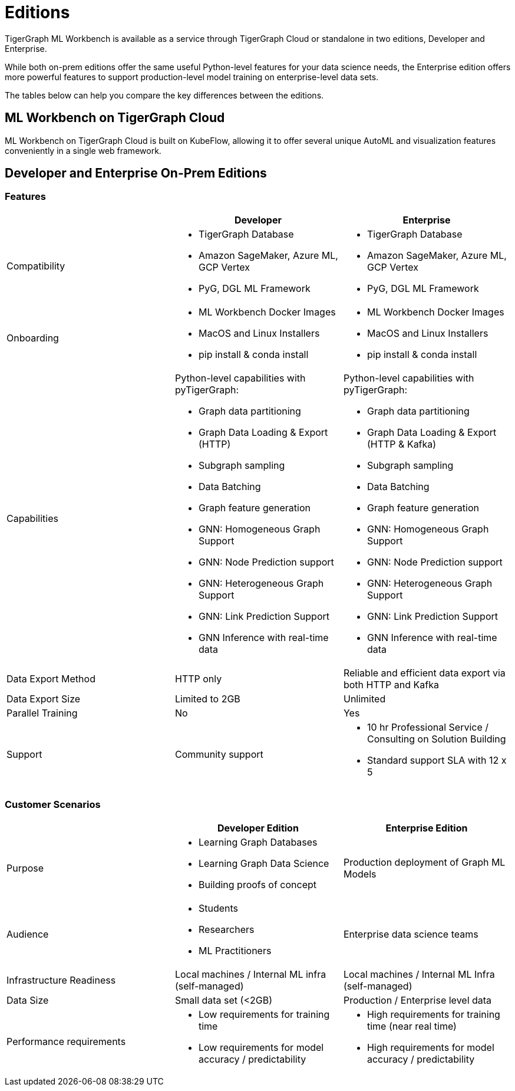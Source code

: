 = Editions

TigerGraph ML Workbench is available as a service through TigerGraph Cloud or standalone in two editions, Developer and Enterprise.

While both on-prem editions offer the same useful Python-level features for your data science needs, the Enterprise edition offers more powerful features to support production-level model training on enterprise-level data sets.

The tables below can help you compare the key differences between the editions.

== ML Workbench on TigerGraph Cloud

ML Workbench on TigerGraph Cloud is built on KubeFlow, allowing it to offer several unique AutoML and visualization features conveniently in a single web framework.

== Developer and Enterprise On-Prem Editions

=== Features
[cols="1,1,1"]
|====
| |Developer |Enterprise

|Compatibility
a|* TigerGraph Database
* Amazon SageMaker, Azure ML, GCP Vertex
* PyG, DGL ML Framework

a|* TigerGraph Database
* Amazon SageMaker, Azure ML, GCP Vertex
* PyG, DGL ML Framework

|Onboarding
a|* ML Workbench Docker Images
* MacOS and Linux Installers
* pip install & conda install
a|* ML Workbench Docker Images
* MacOS and Linux Installers
* pip install & conda install


|Capabilities
a|Python-level capabilities with pyTigerGraph:

* Graph data partitioning
* Graph Data Loading & Export (HTTP)
* Subgraph sampling
* Data Batching
* Graph feature generation
* GNN: Homogeneous Graph Support
* GNN: Node Prediction support
* GNN: Heterogeneous Graph Support
* GNN: Link Prediction Support
* GNN Inference with real-time data

a|Python-level capabilities with pyTigerGraph:

* Graph data partitioning
* Graph Data Loading & Export (HTTP & Kafka)
* Subgraph sampling
* Data Batching
* Graph feature generation
* GNN: Homogeneous Graph Support
* GNN: Node Prediction support
* GNN: Heterogeneous Graph Support
* GNN: Link Prediction Support
* GNN Inference with real-time data

| Data Export Method
| HTTP only
| Reliable and efficient data export via both HTTP and Kafka

| Data Export Size
| Limited to 2GB
| Unlimited

|Parallel Training
|No
|Yes

|Support
|Community support
a|* 10 hr Professional Service / Consulting on Solution Building
* Standard support SLA with 12 x 5
|====

=== Customer Scenarios

[cols="1,1,1"]
|====
| | Developer Edition | Enterprise Edition

|Purpose
a|* Learning Graph Databases
* Learning Graph Data Science
* Building proofs of concept
| Production deployment of Graph ML Models

|Audience
a| * Students
* Researchers
* ML Practitioners
| Enterprise data science teams

|Infrastructure Readiness
|Local machines / Internal ML infra (self-managed)
|Local machines / Internal ML Infra (self-managed)

|Data Size
|Small data set (<2GB)
|Production / Enterprise level data

|Performance requirements
a| * Low requirements for training time
* Low requirements for model accuracy / predictability
a| * High requirements for training time (near real time)
* High requirements for model accuracy / predictability
